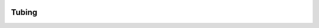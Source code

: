 .. image:: https://travis-ci.org/dokipen/tubing.svg :target: https://travis-ci.org/dokipen/tubing/
.. image:: https://coveralls.io/repos/github/dokipen/tubing/badge.svg?branch=master :target: https://coveralls.io/github/dokipen/tubing?branch=master
.. image:: https://img.shields.io/pypi/v/tubing.svg :target: https://pypi.python.org/pypi/tubing/
.. image:: https://img.shields.io/pypi/pyversions/tubing.svg :target: https://pypi.python.org/pypi/tubing/
.. image:: https://img.shields.io/pypi/dd/tubing.svg :target: https://pypi.python.org/pypi/tubing/
Tubing
======
